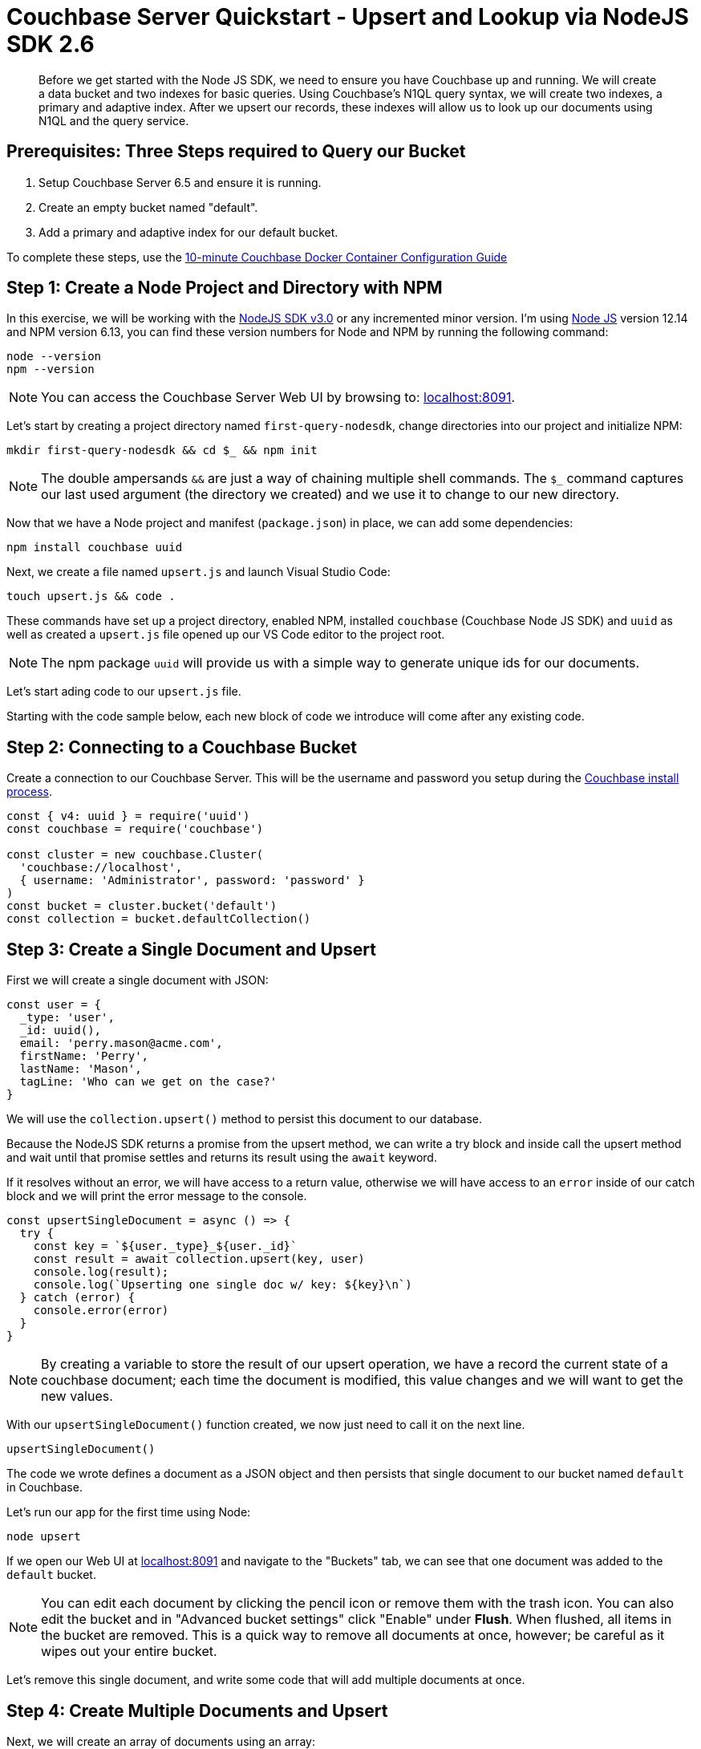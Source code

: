 = Couchbase Server Quickstart - Upsert and Lookup via NodeJS SDK 2.6
:imagesdir: ../assets/images
:sourcedir: ../examples

[abstract]
Before we get started with the Node JS SDK, we need to ensure you have Couchbase up and running. We will create a data bucket and two indexes for basic queries. Using Couchbase's N1QL query syntax, we will create two indexes, a primary and adaptive index. After we upsert our records, these indexes will allow us to look up our documents using N1QL and the query service. 

== Prerequisites: Three Steps required to Query our Bucket

. Setup Couchbase Server 6.5 and ensure it is running.
. Create an empty bucket named "default".
. Add a primary and adaptive index for our default bucket.

anchor:couchbase-install-process[]

To complete these steps, use the xref:quickstart-docker-image-manual-cb65-for-ottoman.adoc[10-minute Couchbase Docker Container Configuration Guide]

== Step 1: Create a Node Project and Directory with NPM

In this exercise, we will be working with the link:https://docs.couchbase.com/nodejs-sdk/2.6/start-using-sdk.html[NodeJS SDK v3.0] or any incremented minor version. I'm using link:https://nodejs.org/en/download[Node JS] version 12.14 and NPM version 6.13, you can find these version numbers for Node and NPM by running the following command:

```sh
node --version
npm --version
```

NOTE: You can access the Couchbase Server Web UI by browsing to: link:https://localhost:8091[localhost:8091]. 

Let's start by creating a project directory named `first-query-nodesdk`, change directories into our project and initialize NPM:

```sh
mkdir first-query-nodesdk && cd $_ && npm init
```

NOTE: The double ampersands `&&` are just a way of chaining multiple shell commands. The `$_` command captures our last used argument (the directory we created) and we use it to change to our new directory.

Now that we have a Node project and manifest (`package.json`) in place, we can add some dependencies:

```sh
npm install couchbase uuid
```

Next, we create a file named `upsert.js` and launch Visual Studio Code:

```sh
touch upsert.js && code .
```

These commands have set up a project directory, enabled NPM, installed `couchbase` (Couchbase Node JS SDK) and `uuid` as well as created a `upsert.js` file opened up our VS Code editor to the project root.

NOTE: The npm package `uuid` will provide us with a simple way to generate unique ids for our documents.

Let's start ading code to our `upsert.js` file.

Starting with the code sample below, each new block of code we introduce will come after any existing code.

== Step 2: Connecting to a Couchbase Bucket

Create a connection to our Couchbase Server. This will be the username and password you setup during the link:#couchbase-install-process[Couchbase install process].

```js
const { v4: uuid } = require('uuid')
const couchbase = require('couchbase')

const cluster = new couchbase.Cluster(
  'couchbase://localhost',
  { username: 'Administrator', password: 'password' }
)
const bucket = cluster.bucket('default')
const collection = bucket.defaultCollection()
```

== Step 3: Create a Single Document and Upsert

First we will create a single document with JSON:

```js
const user = {
  _type: 'user',
  _id: uuid(),
  email: 'perry.mason@acme.com',
  firstName: 'Perry',
  lastName: 'Mason',
  tagLine: 'Who can we get on the case?'
}
```

We will use the `collection.upsert()` method to persist this document to our database.

Because the NodeJS SDK returns a promise from the upsert method, we can write a try block and inside call the upsert method and wait until that promise settles and returns its result using the `await` keyword.

If it resolves without an error, we will have access to a return value, otherwise we will have access to an `error` inside of our catch block and we will print the error message to the console. 

```js
const upsertSingleDocument = async () => {
  try {
    const key = `${user._type}_${user._id}`
    const result = await collection.upsert(key, user)
    console.log(result);
    console.log(`Upserting one single doc w/ key: ${key}\n`)
  } catch (error) {
    console.error(error)
  }
}
```

NOTE: By creating a variable to store the result of our upsert operation, we have a record the current state of a couchbase document; each time the document is modified, this value changes and we will want to get the new values.

With our `upsertSingleDocument()` function created, we now just need to call it on the next line.

```js
upsertSingleDocument()
```

The code we wrote defines a document as a JSON object and then persists that single document to our bucket named `default` in Couchbase.

Let's run our app for the first time using Node:

```sh
node upsert
```

If we open our Web UI at link:https://localhost:8091[localhost:8091] and navigate to the "Buckets" tab, we can see that one document was added to the `default` bucket. 

NOTE: You can edit each document by clicking the pencil icon or remove them with the trash icon. You can also edit the bucket and in "Advanced bucket settings" click "Enable" under *Flush*. When flushed, all items in the bucket are removed. This is a quick way to remove all documents at once, however; be careful as it wipes out your entire bucket.

Let's remove this single document, and write some code that will add multiple documents at once.

== Step 4: Create Multiple Documents and Upsert

Next, we will create an array of documents using an array: 

```js
const users = [
  {
    _type: 'user',
    _id: uuid(),
    email: 'major.tom@acme.com',
    firstName: 'Major',
    lastName: 'Tom',
    tagLine: 'Send me up a drink'
  }, {
    _type: 'user',
    _id: uuid(),
    email: 'jerry.wasaracecardriver@acme.com',
    firstName: 'Jerry',
    lastName: 'Wasaracecardriver',
    tagLine: 'el sob number one'
  }
]
```

We will use JavaScript's `Promise.all()` and `Array.map()` to upsert multiple documents at once. If any one upsert fails we will be able to catch the first occurence of an error by using a try/catch block. So long as each promise is resolved, we will save the results to a variable named `results` and Print them to the console.

Let's add the function for upserting multiple documents:

```JS
const upsertMultipleDocuments = async () => {
  try {
    var values = await Promise.all(
      users.map((user) => {
        let key = `${user._type}_${user._id}`
        console.log(`Upserting one of multiple docs w/ key: ${key}\n`)
        return collection.upsert(key, user)
      })
    )
    values.forEach((value) => console.log(value))
  } catch (error) {
    console.error('First failure:', error)
  }
}
```

With our `upsertMultipleDocuments()` function created, we want to remove the call to `upsertSingleDocument()` that we had added above and we are going to chain it together with the `upsertMultipleDocuments()` function call and add an exit command once all work is done. Add the following code on the next line.

```js
upsertSingleDocument()
.then(() => {
  upsertMultipleDocuments()
})
```

Before we run the `upsert.js` file, let's add one more command at the end of the file to shut node down after the documents are finished being upserted, update the code as follows:

```js
upsertSingleDocument()
.then(() => {
  upsertMultipleDocuments()
  .then(() => process.exit(22))
})
```

Now if we run the application, we will get three documents persisted to our bucket. 

```js
node upsert
```

If we open our Web UI at link:https://localhost:8091[localhost:8091] and navigate to the "Buckets" tab, we can see that three documents were added to the `default` bucket. One from our `upsertSingleDocument()` function and two from our `upsertMultipleDocuments()` function.

Next, we will write a query to fetch a document by a user's last name.

== Step 5: Query for User by Last Name

We can query for our documents using the N1QL query language. Our query service uses [N1QL](https://docs.couchbase.com/server/current/n1ql/n1ql-language-reference/index.html), which will be fairly familiar to anyone with general SQL experience.

Knowing that our documents have a `_type` of *"user"* we can construct a query simply by knowing basic SQL, let's try it!

If we open our Web UI at link:https://localhost:8091[localhost:8091] and navigate to the "Query" tab, we can work on our query inside the "Query Editor".

=== The Query Plan

Create a new file named `query.js` and paste the following code that connects to our bucket:

```js
const couchbase = require('couchbase')

const cluster = new couchbase.Cluster(
  'couchbase://localhost',
  { username: 'Administrator', password: 'password' }
)
const bucket = cluster.bucket('default')
```

We want to select all documents from our `default` bucket, where `_type` is equal to 'user' and where `lastName` is equal to 'Tom'. I have written a simple query using N1QL, but the fact that it is so simple, it looks just like SQL. Not all N1QL is exactly like SQL, but it's very similar, so similar in some cases you can't really tell the difference. Just like in the query below.

```sql
SELECT * FROM `default` WHERE _type = 'user' AND lastName = 'Tom'
```

Copy and paste this query into your "Query Editor" and hit the "Execute" button, we should get the following result:

```JSON
[
  {
    "default": {
      "_id": "421f0989-67e5-4461-8661-5bcdb07711e2",
      "_type": "user",
      "email": "major.tom@acme.com",
      "firstName": "Major",
      "lastName": "Tom",
      "tagLine": "Send me up a drink"
    }
  }
]
```

Our results are correct in that only one of our documents is of `_type` 'user' and `lastName` equal to 'Tom'. 

Now that we have tested our query, let's use it in our code with `cluster.query()`. In our case, we will pass in one argument (the query) and a callback:

```JS
const getUserByLastName = async() => {
  const query = "SELECT * FROM `default` WHERE _type = 'user' AND lastName = 'Tom'";
  await cluster.query(query, (err, res) => {
    if (err) throw err;
    console.log("Result:", res.rows);
  })
}
```

We are going to place this into a new file called `query.js`. Let's create that file and paste in the following code:


Now that we have our `getUserByLastName()` function in place, and our three document are in the bucket. Let's run `query.js` which will print out the result of our query finding the one document where the users last name is 'Tom'.

```sh
node query
```

The output should similar to:

```sh
Final Query Result: [object Promise]
Result: {
  default: {
    _type: 'user',
    _id: '36c619aa-d3f6-45d9-83ae-5ca26ecee012',
    email: 'major.tom@acme.com',
    firstName: 'Major',
    lastName: 'Tom',
    tagLine: 'Send me up a drink'
  }
}
```